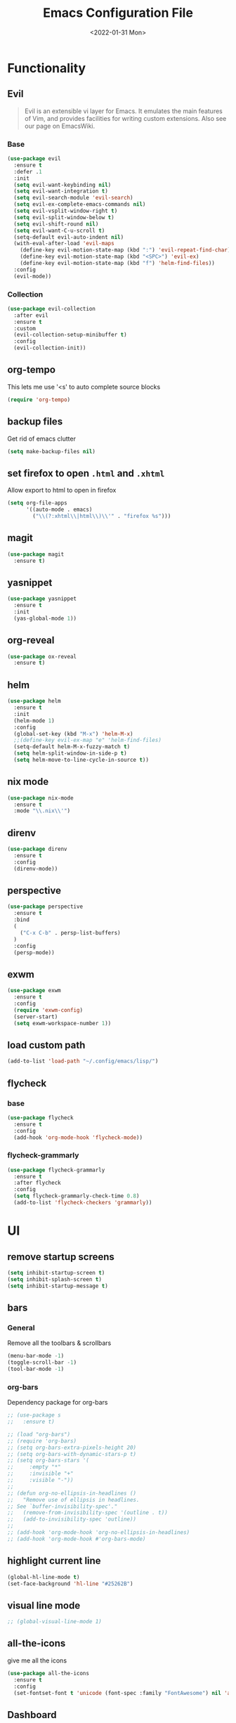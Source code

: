 :REVEAL_PROPERTIES:
#+REVEAL_ROOT: https://cdn.jsdelivr.net/npm/reveal.js
#+REVEAL_REVEAL_JS_VERSION: 4
:END:

#+TITLE: Emacs Configuration File
#+DATE: <2022-01-31 Mon>
#+EXPORT_FILE_NAME: ~/org/exports/settings.html

* Functionality
** Evil
#+begin_quote
Evil is an extensible vi layer for Emacs. It emulates the main features of Vim, and provides facilities for writing custom extensions. Also see our page on EmacsWiki.
#+end_quote

*** Base
#+begin_src emacs-lisp
(use-package evil
  :ensure t
  :defer .1
  :init
  (setq evil-want-keybinding nil)
  (setq evil-want-integration t)
  (setq evil-search-module 'evil-search)
  (setq evil-ex-complete-emacs-commands nil)
  (setq evil-vsplit-window-right t)
  (setq evil-split-window-below t)
  (setq evil-shift-round nil)
  (setq evil-want-C-u-scroll t)
  (setq-default evil-auto-indent nil)
  (with-eval-after-load 'evil-maps
    (define-key evil-motion-state-map (kbd ":") 'evil-repeat-find-char)
    (define-key evil-motion-state-map (kbd "<SPC>") 'evil-ex)
    (define-key evil-motion-state-map (kbd "f") 'helm-find-files))
  :config
  (evil-mode))
#+end_src

*** Collection
#+begin_src emacs-lisp
(use-package evil-collection
  :after evil
  :ensure t
  :custom
  (evil-collection-setup-minibuffer t)
  :config
  (evil-collection-init))
#+end_src

** org-tempo
This lets me use '<s' to auto complete source blocks
#+begin_src emacs-lisp
(require 'org-tempo)
#+end_src

** backup files
Get rid of emacs clutter
#+begin_src emacs-lisp
(setq make-backup-files nil)
#+end_src

** set firefox to open =.html= and =.xhtml=
Allow export to html to open in firefox
 #+begin_src emacs-lisp
 (setq org-file-apps
       '((auto-mode . emacs)
         ("\\(?:xhtml\\|html\\)\\'" . "firefox %s")))
 #+end_src

** magit
#+begin_src emacs-lisp
(use-package magit
  :ensure t)
#+end_src

** yasnippet
#+begin_src emacs-lisp
(use-package yasnippet
  :ensure t
  :init
  (yas-global-mode 1))
#+end_src

** org-reveal
#+begin_src emacs-lisp
(use-package ox-reveal
  :ensure t)
#+end_src

** helm
#+begin_src emacs-lisp
(use-package helm
  :ensure t
  :init
  (helm-mode 1)
  :config
  (global-set-key (kbd "M-x") 'helm-M-x)
  ;;(define-key evil-ex-map "e" 'helm-find-files)
  (setq-default helm-M-x-fuzzy-match t)
  (setq helm-split-window-in-side-p t)
  (setq helm-move-to-line-cycle-in-source t))
#+end_src

** nix mode
#+begin_src emacs-lisp
(use-package nix-mode
  :ensure t
  :mode "\\.nix\\'")
#+end_src

** direnv
#+begin_src emacs-lisp
(use-package direnv
  :ensure t
  :config
  (direnv-mode))
#+end_src

** perspective

#+begin_src emacs-lisp
(use-package perspective
  :ensure t
  :bind
  (
    ("C-x C-b" . persp-list-buffers)
  )
  :config
  (persp-mode))
#+end_src

** exwm
#+begin_src emacs-lisp
(use-package exwm
  :ensure t
  :config
  (require 'exwm-config)
  (server-start)
  (setq exwm-workspace-number 1))
#+end_src

** load custom path
#+begin_src emacs-lisp
(add-to-list 'load-path "~/.config/emacs/lisp/")
#+end_src

** flycheck
*** base
#+begin_src emacs-lisp
(use-package flycheck
  :ensure t
  :config
  (add-hook 'org-mode-hook 'flycheck-mode))
#+end_src

*** flycheck-grammarly
#+begin_src emacs-lisp
(use-package flycheck-grammarly
  :ensure t
  :after flycheck
  :config
  (setq flycheck-grammarly-check-time 0.8)
  (add-to-list 'flycheck-checkers 'grammarly))
#+end_src

* UI
** remove startup screens
#+begin_src emacs-lisp
(setq inhibit-startup-screen t)
(setq inhibit-splash-screen t)
(setq inhibit-startup-message t)
#+end_src

** bars
*** General
Remove all the toolbars & scrollbars
#+begin_src emacs-lisp
(menu-bar-mode -1)
(toggle-scroll-bar -1)
(tool-bar-mode -1)
#+end_src
*** org-bars
Dependency package for org-bars
#+begin_src emacs-lisp
;; (use-package s
;;   :ensure t)
#+end_src

#+begin_src emacs-lisp
;; (load "org-bars")
;; (require 'org-bars)
;; (setq org-bars-extra-pixels-height 20)
;; (setq org-bars-with-dynamic-stars-p t)
;; (setq org-bars-stars '(
;;     :empty "*"
;;     :invisible "+"
;;     :visible "-"))
;; 
;; (defun org-no-ellipsis-in-headlines ()
;;   "Remove use of ellipsis in headlines.
;; See `buffer-invisibility-spec'."
;;   (remove-from-invisibility-spec '(outline . t))
;;   (add-to-invisibility-spec 'outline))
;; 
;; (add-hook 'org-mode-hook 'org-no-ellipsis-in-headlines)
;; (add-hook 'org-mode-hook #'org-bars-mode)
#+end_src

** highlight current line
#+begin_src emacs-lisp
(global-hl-line-mode t)
(set-face-background 'hl-line "#25262B")
#+end_src

** visual line mode
#+begin_src emacs-lisp
;; (global-visual-line-mode 1)
#+end_src

** all-the-icons
give me all the icons
#+begin_src emacs-lisp
(use-package all-the-icons
  :ensure t
  :config
  (set-fontset-font t 'unicode (font-spec :family "FontAwesome") nil 'append))
#+end_src

** Dashboard
Startup dashboard for a nice looking entrance
#+begin_src emacs-lisp
(use-package dashboard
  :init
  (setq dashboard-banner-logo-title "")
  (setq dashboard-center-content t)
  (setq dashboard-set-heading-icons t)
  (setq dashboard-set-file-icons t)
  (setq dashboard-startup-banner "/home/req/Pictures/logos/logo.png")
  (setq dashboard-set-init-info t)
  (setq dashboard-set-footer t)
  (setq dashboard-set-navigator t)
  (setq dashboard-navigator-buttons
    `((
       (,(all-the-icons-octicon "mark-github" :height 0.9 :v-adjust 0.0)
              "Homepage"
              "Browse homepage"
              (lambda (&rest _) (browse-url "https://github.com/risolij/dotfiles")))

       (,(all-the-icons-faicon "youtube-play" :height 0.9 :v-adjust 0.0)
              "Youtube"
              "Probably watch gingergm"
              (lambda (&rest _) (browse-url "https://youtube.com")))

       (,(all-the-icons-faicon "sticky-note" :height 0.9 :v-adjust 0.0)
              "Notes"
              "Notes file"
              (lambda (&rest _) (find-file "~/org/notes.org")))

       (,(all-the-icons-octicon "gear" :height 0.9 :v-adjust 0.0)
              "Configuration"
              "Click to config Emacs"
              (lambda (&rest _) (find-file "~/org/dev/git/dotfiles/.config/emacs/settings.org"))))))
  :ensure t
  :config
  (dashboard-setup-startup-hook))
#+end_src

** themes
Let's not try to create our own theme & just use a good one that exists
#+begin_src emacs-lisp
(use-package doom-themes
  :ensure t
  :config
  (setq doom-themes-enable-bold t
 doom-themes-enable-italic t)
  (load-theme 'doom-one t)
  (doom-themes-visual-bell-config)
  (doom-themes-neotree-config)
  (setq doom-themes-treemacs-theme "doom-atom")
  (doom-themes-treemacs-config)
  (doom-themes-org-config))
#+end_src

** font
*** Inconsolata
#+begin_src emacs-lisp
(set-face-attribute 'default nil :font "Inconsolata-18" )
#+end_src

*** fontawesome
#+begin_src emacs-lisp
(use-package fontawesome
  :ensure t)
#+end_src

** pretty bullets
Make org files that much better looking with font awesome icon
#+begin_src emacs-lisp
(use-package org-superstar
  :ensure t
  :hook (org-mode . (lambda () (org-superstar-mode 1)))
  :config
  (setq org-superstar-headline-bullets-list (fontawesome "gear"))
  (setq org-superstar-special-todo-items t)
  (setq org-superstar-todo-bullet-alist
      '(
        ("TODO" "")
        ("NEXT" "✒")
        ("WAIT" "☕")
        ("CXLD" "✘")
        ("DONE" "✔")
       )))
#+end_src

** rainbow delimiters
So I can tell where 1 begins and 1 ends
#+begin_src emacs-lisp
(use-package rainbow-delimiters
  :ensure t
  :config
  (add-hook 'prog-mode-hook #'rainbow-delimiters-mode))
#+end_src

** rainbow mode
#+begin_src emacs-lisp
(use-package rainbow-mode
  :ensure t
  :hook (org-mode . rainbow-mode))
#+end_src

** write room
Focus mode in org files for centered text & remove all the extras
#+begin_src emacs-lisp
(use-package writeroom-mode
  :ensure t
  :hook org-mode)
#+end_src

** collapsed headers on open
#+begin_src emacs-lisp
(setq org-startup-folded t)
#+end_src

** code blocks
trying to get rid of the auto indentation when creating source blocks. Don't think this quite fixes everything.
#+begin_src emacs-lisp
(setq org-src-fontify-natively t)
(setq org-src-window-setup 'current-window)
(setq org-edit-src-content-indentation 0)
(setq org-src-strip-leading-and-trailing-blank-lines t)
(setq org-src-preserve-indentation nil)
(setq org-src-tab-acts-natively t)
#+end_src

** focus
#+begin_src emacs-lisp
(use-package focus
  :ensure t
  :hook (org-mode . (lambda () (focus-mode))))
#+end_src

